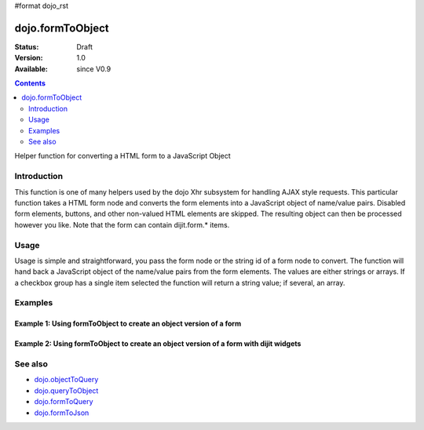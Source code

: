 #format dojo_rst

dojo.formToObject
==================

:Status: Draft
:Version: 1.0
:Available: since V0.9

.. contents::
   :depth: 2

Helper function for converting a HTML form to a JavaScript Object

============
Introduction
============

This function is one of many helpers used by the dojo Xhr subsystem for handling AJAX style requests.  This particular function takes a HTML form node and converts the form elements into a JavaScript object of name/value pairs.  Disabled form elements, buttons, and other non-valued HTML elements are skipped. The resulting object can then be processed however you like.  Note that the form can contain dijit.form.* items.

=====
Usage
=====

Usage is simple and straightforward, you pass the form node or the string id of a form node to convert.  The function will hand back a JavaScript object of the name/value pairs from the form elements. The values are either strings or arrays. If a checkbox group has a single item selected the function will return a string value; if several, an array.

.. code-block :: javascript
 :linenos:

 <script type="text/javascript">
   var formId = "myId";
   var formObj = dojo.formToObject(formId);

   //Assuming a form of:
   // <form id="myform">
   //    <input type="text" name="field1" value="value1">
   //    <input type="text" name="field2" value="value2">
   //    <input type="button" name="someButton" value="someValue">
   // </form>
   //
   //The structure of formObj will be:
   // {
   //   field1: "value1",
   //   field2: "value2"
   // }
   //Note the button was skipped.
 </script>



========
Examples
========

Example 1: Using formToObject to create an object version of a form
-------------------------------------------------------------------

.. cv-compound ::
  
  .. cv :: javascript

    <script>
      function convertForm() {
        dojo.connect(dijit.byId("convertForm"), "onClick", function(){
           var formObject =  dojo.formToObject("myform");

           //Attach it into the dom as pretty-printed text.
           dojo.byId("formObject").innerHTML = dojo.toJson(formObject, true);
        });
      }
      dojo.addOnLoad(convertForm);
    </script>

  .. cv :: html 

    <button id="convertForm" dojoType="dijit.form.Button">Click to convert the form to an object</button><br><br>
    <b>The FORM</b><br><br>
    <form id="myform">
       field1: <input type="text" name="field1" value="value1"><br />
       field2: <input type="text" name="field2" value="value2"><br />
       cb_group.foo: <input id="f6_checkbox1" type="checkbox" name="cb_group" value="foo" checked><br />
       cb_group.boo: <input id="f6_checkbox2" type="checkbox" name="cb_group" value="boo"><br />
       radio_group.baz: <input id="f6_radio1" type="radio" name="radio_group" value="baz"><br />
       radio_group.bam: <input id="f6_radio2" type="radio" name="radio_group" value="bam" checked><br />
       radio_group.baf: <input id="f6_radio3" type="radio" name="radio_group" value="baf"><br />
       <input type="button" name="someButton" value="someValue">
    </form>
    <br><br>
    <b>The form as an object:</b>
    <pre id="formObject"></pre>

Example 2: Using formToObject to create an object version of a form with dijit widgets
--------------------------------------------------------------------------------------

.. cv-compound ::
  
  .. cv :: javascript

    <script>
      dojo.require("dijit.form.TextBox");
      dojo.require("dijit.form.Button");
      function convertFormDigits() {
        dojo.connect(dijit.byId("convertFormDigits"), "onClick", function(){
           var formObject =  dojo.formToObject("myform2");

           //Attach it into the dom as pretty-printed text.
           dojo.byId("formObject2").innerHTML = dojo.toJson(formObject, true);
        });
      }
      dojo.addOnLoad(convertFormDigits);
    </script>

  .. cv :: html 

    <button id="convertFormDigits" dojoType="dijit.form.Button">Click to convert the form to an object</button><br><br>
    <b>The FORM</b><br><br>
    <form id="myform2">
       <input type="text" dojoType="dijit.form.TextBox" name="field1" value="value1">
       <input type="text" dojoType="dijit.form.TextBox" name="field2" value="value2">
       <button dojoType="dijit.form.Button" name="someButton" value="someValue">someValue</button>
    </form>
    <br><br>
    <b>The form as an object:</b>
    <pre id="formObject2"></pre>


========
See also
========

* `dojo.objectToQuery <dojo/objectToQuery>`_
* `dojo.queryToObject <dojo/queryToObject>`_
* `dojo.formToQuery <dojo/formToQuery>`_
* `dojo.formToJson <dojo/formToJson>`_
